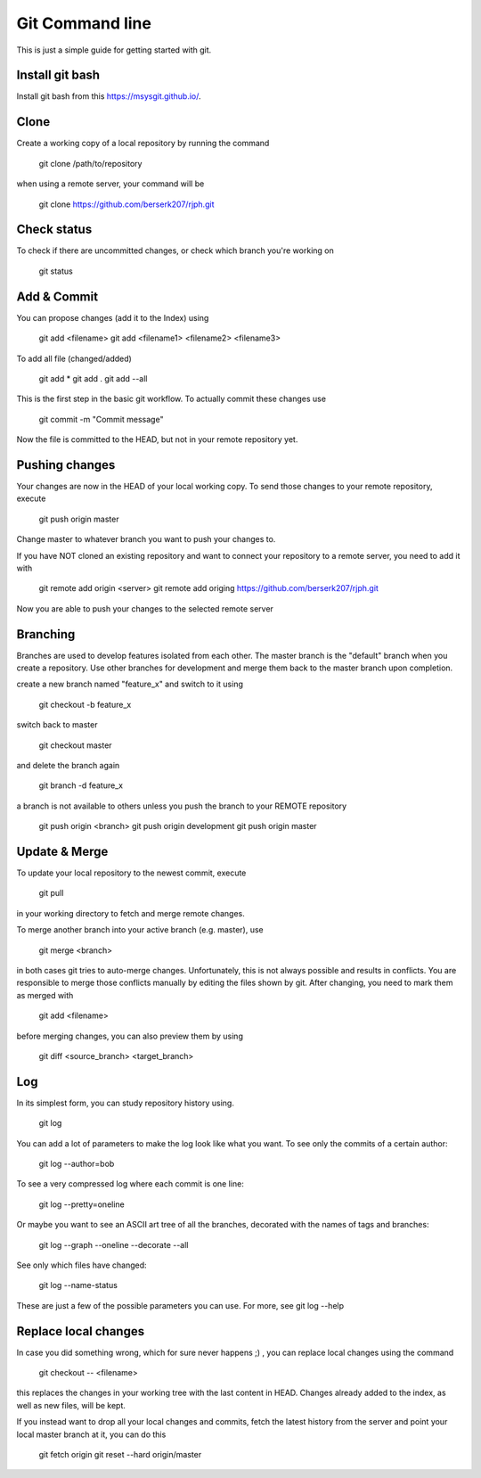 Git Command line
================

This is just a simple guide for getting started with git.


Install git bash
----------------

Install git bash from this `https://msysgit.github.io/ <https://msysgit.github.io/>`_.


Clone
-----

Create a working copy of a local repository by running the command

    git clone /path/to/repository

when using a remote server, your command will be

    git clone https://github.com/berserk207/rjph.git


Check status
------------

To check if there are uncommitted changes, or check which branch you're working on

    git status


Add & Commit
------------

You can propose changes (add it to the Index) using
    
    git add <filename>
    git add <filename1> <filename2> <filename3>
    
To add all file (changed/added)

    git add *
    git add .
    git add --all

This is the first step in the basic git workflow. To actually commit these changes use

    git commit -m "Commit message"

Now the file is committed to the HEAD, but not in your remote repository yet.


Pushing changes
---------------

Your changes are now in the HEAD of your local working copy. To send those changes to your remote repository, execute 

    git push origin master

Change master to whatever branch you want to push your changes to. 

If you have NOT cloned an existing repository and want to connect your repository to a remote server, you need to add it with

    git remote add origin <server>
    git remote add origing https://github.com/berserk207/rjph.git

Now you are able to push your changes to the selected remote server


Branching
---------

Branches are used to develop features isolated from each other. The master branch is the "default" branch when you create a repository. Use other branches for development and merge them back to the master branch upon completion.

create a new branch named "feature_x" and switch to it using

    git checkout -b feature_x

switch back to master
    
    git checkout master

and delete the branch again
    
    git branch -d feature_x

a branch is not available to others unless you push the branch to your REMOTE repository

    git push origin <branch>
    git push origin development
    git push origin master


Update & Merge
--------------

To update your local repository to the newest commit, execute 

    git pull

in your working directory to fetch and merge remote changes.

To merge another branch into your active branch (e.g. master), use

    git merge <branch>

in both cases git tries to auto-merge changes. Unfortunately, this is not always possible and results in conflicts. You are responsible to merge those conflicts manually by editing the files shown by git. After changing, you need to mark them as merged with

    git add <filename>

before merging changes, you can also preview them by using

    git diff <source_branch> <target_branch>


Log
---

In its simplest form, you can study repository history using.
    
    git log

You can add a lot of parameters to make the log look like what you want. To see only the commits of a certain author:

    git log --author=bob

To see a very compressed log where each commit is one line:

    git log --pretty=oneline

Or maybe you want to see an ASCII art tree of all the branches, decorated with the names of tags and branches: 
    
    git log --graph --oneline --decorate --all

See only which files have changed: 
    
    git log --name-status

These are just a few of the possible parameters you can use. For more, see git log --help   


Replace local changes
---------------------

In case you did something wrong, which for sure never happens ;) , you can replace local changes using the command
    
    git checkout -- <filename>

this replaces the changes in your working tree with the last content in HEAD. Changes already added to the index, as well as new files, will be kept.

If you instead want to drop all your local changes and commits, fetch the latest history from the server and point your local master branch at it, you can do this
    
    git fetch origin
    git reset --hard origin/master

